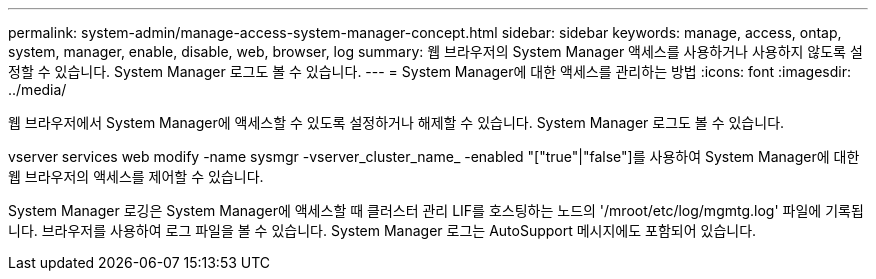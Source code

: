 ---
permalink: system-admin/manage-access-system-manager-concept.html 
sidebar: sidebar 
keywords: manage, access, ontap, system, manager, enable, disable, web, browser, log 
summary: 웹 브라우저의 System Manager 액세스를 사용하거나 사용하지 않도록 설정할 수 있습니다. System Manager 로그도 볼 수 있습니다. 
---
= System Manager에 대한 액세스를 관리하는 방법
:icons: font
:imagesdir: ../media/


[role="lead"]
웹 브라우저에서 System Manager에 액세스할 수 있도록 설정하거나 해제할 수 있습니다. System Manager 로그도 볼 수 있습니다.

vserver services web modify -name sysmgr -vserver_cluster_name_ -enabled "["true"|"false"]를 사용하여 System Manager에 대한 웹 브라우저의 액세스를 제어할 수 있습니다.

System Manager 로깅은 System Manager에 액세스할 때 클러스터 관리 LIF를 호스팅하는 노드의 '/mroot/etc/log/mgmtg.log' 파일에 기록됩니다. 브라우저를 사용하여 로그 파일을 볼 수 있습니다. System Manager 로그는 AutoSupport 메시지에도 포함되어 있습니다.
